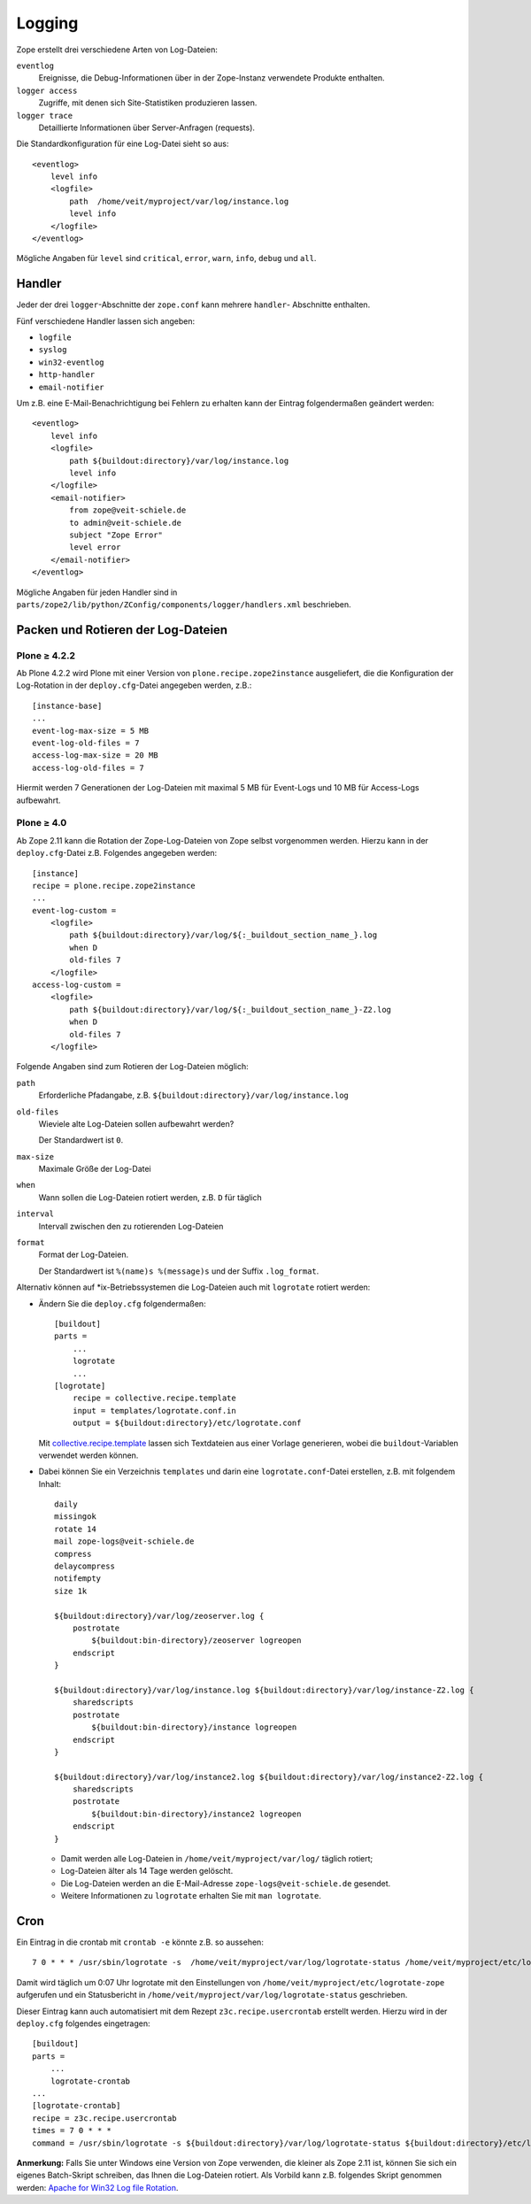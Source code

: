 =======
Logging
=======

Zope erstellt drei verschiedene Arten von Log-Dateien:

``eventlog``
    Ereignisse, die Debug-Informationen über in der Zope-Instanz verwendete Produkte enthalten.
``logger access``
    Zugriffe, mit denen sich Site-Statistiken produzieren lassen.
``logger trace``
    Detaillierte Informationen über Server-Anfragen (requests).

Die Standardkonfiguration für eine Log-Datei sieht so aus::

    <eventlog>
        level info
        <logfile>
            path  /home/veit/myproject/var/log/instance.log
            level info
        </logfile>
    </eventlog>

Mögliche Angaben für ``level`` sind ``critical``, ``error``, ``warn``, ``info``,
``debug`` und ``all``.

Handler
=======

Jeder der drei ``logger``-Abschnitte der ``zope.conf`` kann mehrere ``handler``-
Abschnitte enthalten.

Fünf verschiedene Handler lassen sich angeben:

- ``logfile``
- ``syslog``
- ``win32-eventlog``
- ``http-handler``
- ``email-notifier``

Um z.B. eine E-Mail-Benachrichtigung bei Fehlern zu erhalten kann der Eintrag folgendermaßen geändert werden::

    <eventlog>
        level info
        <logfile>
            path ${buildout:directory}/var/log/instance.log
            level info
        </logfile>
        <email-notifier>
            from zope@veit-schiele.de
            to admin@veit-schiele.de
            subject "Zope Error"
            level error
        </email-notifier>
    </eventlog>

Mögliche Angaben für jeden Handler sind in
``parts/zope2/lib/python/ZConfig/components/logger/handlers.xml`` beschrieben.

Packen und Rotieren der Log-Dateien
===================================

Plone ≥ 4.2.2
-------------

Ab Plone 4.2.2 wird Plone mit einer Version von ``plone.recipe.zope2instance``
ausgeliefert, die die Konfiguration der Log-Rotation in der ``deploy.cfg``-Datei
angegeben werden, z.B.::

    [instance-base]
    ...
    event-log-max-size = 5 MB
    event-log-old-files = 7
    access-log-max-size = 20 MB
    access-log-old-files = 7

Hiermit werden 7 Generationen der Log-Dateien mit maximal 5 MB für Event-Logs und 10 MB für Access-Logs aufbewahrt.

Plone ≥ 4.0
-----------

Ab Zope 2.11 kann die Rotation der Zope-Log-Dateien von Zope selbst vorgenommen
werden. Hierzu kann in der ``deploy.cfg``-Datei z.B. Folgendes angegeben werden::

    [instance]
    recipe = plone.recipe.zope2instance
    ...
    event-log-custom =
        <logfile>
            path ${buildout:directory}/var/log/${:_buildout_section_name_}.log
            when D
            old-files 7
        </logfile>
    access-log-custom =
        <logfile>
            path ${buildout:directory}/var/log/${:_buildout_section_name_}-Z2.log
            when D
            old-files 7
        </logfile>

Folgende Angaben sind zum Rotieren der Log-Dateien möglich:

``path``
    Erforderliche Pfadangabe, z.B. ``${buildout:directory}/var/log/instance.log``
``old-files``
    Wieviele alte Log-Dateien sollen aufbewahrt werden?

    Der Standardwert ist ``0``.
``max-size``
    Maximale Größe der Log-Datei
``when``
    Wann sollen die Log-Dateien rotiert werden, z.B. ``D`` für täglich
``interval``
    Intervall zwischen den zu rotierenden Log-Dateien
``format``
    Format der Log-Dateien.

    Der Standardwert ist ``%(name)s %(message)s`` und der Suffix ``.log_format``.

Alternativ können auf \*ix-Betriebssystemen die Log-Dateien auch mit
``logrotate`` rotiert werden:

- Ändern Sie die ``deploy.cfg`` folgendermaßen::

    [buildout]
    parts =
        ...
        logrotate
        ...
    [logrotate]
        recipe = collective.recipe.template
        input = templates/logrotate.conf.in
        output = ${buildout:directory}/etc/logrotate.conf

  Mit `collective.recipe.template
  <http://pypi.python.org/pypi/collective.recipe.template>`_ lassen sich
  Textdateien aus einer Vorlage generieren, wobei die ``buildout``-Variablen
  verwendet werden können.

- Dabei können Sie ein Verzeichnis ``templates`` und darin eine
  ``logrotate.conf``-Datei erstellen, z.B. mit folgendem Inhalt::

    daily
    missingok
    rotate 14
    mail zope-logs@veit-schiele.de
    compress
    delaycompress
    notifempty
    size 1k

    ${buildout:directory}/var/log/zeoserver.log {
        postrotate
            ${buildout:bin-directory}/zeoserver logreopen
        endscript
    }

    ${buildout:directory}/var/log/instance.log ${buildout:directory}/var/log/instance-Z2.log {
        sharedscripts
        postrotate
            ${buildout:bin-directory}/instance logreopen
        endscript
    }

    ${buildout:directory}/var/log/instance2.log ${buildout:directory}/var/log/instance2-Z2.log {
        sharedscripts
        postrotate
            ${buildout:bin-directory}/instance2 logreopen
        endscript
    }

  - Damit werden alle Log-Dateien in ``/home/veit/myproject/var/log/`` täglich
    rotiert;
  - Log-Dateien älter als 14 Tage werden gelöscht.
  - Die Log-Dateien werden an die E-Mail-Adresse ``zope-logs@veit-schiele.de``
    gesendet.
  - Weitere Informationen zu ``logrotate`` erhalten Sie mit ``man logrotate``.

Cron
====

Ein Eintrag in die crontab mit ``crontab -e`` könnte z.B. so aussehen::

    7 0 * * * /usr/sbin/logrotate -s  /home/veit/myproject/var/log/logrotate-status /home/veit/myproject/etc/logrotate.conf

Damit wird täglich um 0:07 Uhr logrotate mit den Einstellungen von ``/home/veit/myproject/etc/logrotate-zope`` aufgerufen und ein Statusbericht in ``/home/veit/myproject/var/log/logrotate-status`` geschrieben.

Dieser Eintrag kann auch automatisiert mit dem Rezept ``z3c.recipe.usercrontab`` erstellt werden. Hierzu wird in der ``deploy.cfg`` folgendes eingetragen::

    [buildout]
    parts =
        ...
        logrotate-crontab
    ...
    [logrotate-crontab]
    recipe = z3c.recipe.usercrontab
    times = 7 0 * * *
    command = /usr/sbin/logrotate -s ${buildout:directory}/var/log/logrotate-status ${buildout:directory}/etc/logrotate.conf

**Anmerkung:** Falls Sie unter Windows eine Version von Zope verwenden, die kleiner als Zope 2.11 ist, können Sie sich ein eigenes Batch-Skript schreiben, das Ihnen die Log-Dateien rotiert. Als Vorbild kann z.B. folgendes Skript genommen werden: `Apache for Win32 Log file Rotation <http://www.sprint.net.au/~terbut/usefulbox/apachelogrot.htm>`_.
